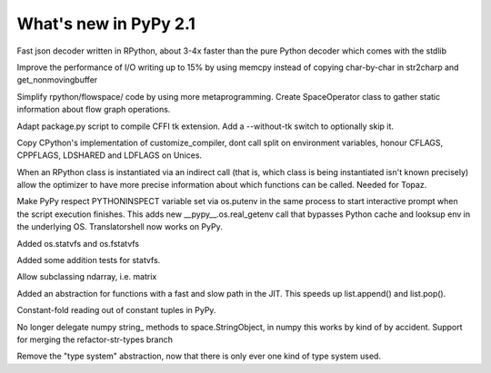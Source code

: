 ======================
What's new in PyPy 2.1
======================

.. this is a revision shortly after release-2.1-beta
.. startrev: 4eb52818e7c0

.. branch: fastjson
Fast json decoder written in RPython, about 3-4x faster than the pure Python
decoder which comes with the stdlib

.. branch: improve-str2charp
Improve the performance of I/O writing up to 15% by using memcpy instead of
copying char-by-char in str2charp and get_nonmovingbuffer

.. branch: flowoperators
Simplify rpython/flowspace/ code by using more metaprogramming.  Create
SpaceOperator class to gather static information about flow graph operations.

.. branch: package-tk
Adapt package.py script to compile CFFI tk extension. Add a --without-tk switch
to optionally skip it.

.. branch: distutils-cppldflags
Copy CPython's implementation of customize_compiler, dont call split on
environment variables, honour CFLAGS, CPPFLAGS, LDSHARED and LDFLAGS on Unices.

.. branch: precise-instantiate
When an RPython class is instantiated via an indirect call (that is, which
class is being instantiated isn't known precisely) allow the optimizer to have
more precise information about which functions can be called. Needed for Topaz.

.. branch: ssl_moving_write_buffer

.. branch: pythoninspect-fix
Make PyPy respect PYTHONINSPECT variable set via os.putenv in the same process
to start interactive prompt when the script execution finishes. This adds
new __pypy__.os.real_getenv call that bypasses Python cache and looksup env
in the underlying OS. Translatorshell now works on PyPy.

.. branch: add-statvfs
Added os.statvfs and os.fstatvfs

.. branch: statvfs_tests
Added some addition tests for statvfs.

.. branch: ndarray-subtype
Allow subclassing ndarray, i.e. matrix

.. branch: kill-ootype

.. branch: fast-slowpath
Added an abstraction for functions with a fast and slow path in the JIT. This
speeds up list.append() and list.pop().

.. branch: curses_fixes

.. branch: foldable-getarrayitem-indexerror
Constant-fold reading out of constant tuples in PyPy.

.. branch: mro-reorder-numpypy-str
No longer delegate numpy string_ methods to space.StringObject, in numpy
this works by kind of by accident. Support for merging the refactor-str-types
branch

.. branch: kill-typesystem
Remove the "type system" abstraction, now that there is only ever one kind of
type system used.
